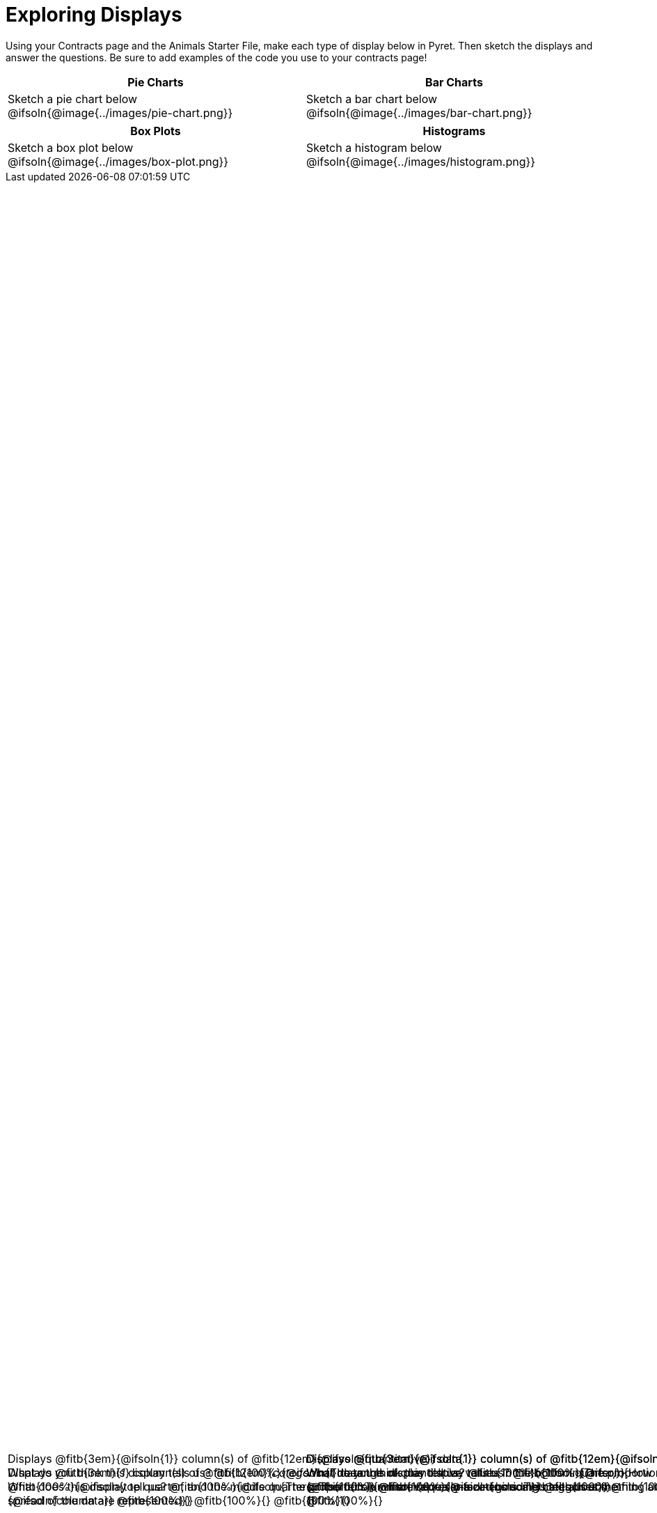 = Exploring Displays

++++
<style>
#content .fitb{ margin-top: 1ex !important; min-width: 1.5em; }
#content img { max-height: 2in !important; display: block;}
.text { position: absolute; bottom: 0; text-align: left; width: 95%; }
</style>
++++

Using your Contracts page and the Animals Starter File, make each type of display below in Pyret. Then sketch the displays and answer the questions. Be sure to add examples of the code you use to your contracts page!

[.FillVerticalSpace, cols="^1a,^1a",stripes="none",options="header"]
|===
| Pie Charts
| Bar Charts

| Sketch a pie chart below
@ifsoln{@image{../images/pie-chart.png}}
[.text]
--
Displays @fitb{3em}{_1_} column(s)
of @fitb{12em}{_categorical_} data. +
What does this display tell us?
@fitb{100%}{@ifsoln{The proportion in which values in a categorical}}
@fitb{100%}{@ifsoln{column are represented}}
@fitb{100%}{}
@fitb{100%}{}
--

| Sketch a bar chart below
@ifsoln{@image{../images/bar-chart.png}}
[.text]
--
Displays @fitb{3em}{@ifsoln{1}} column(s)
of @fitb{12em}{@ifsoln{categorical}} data. +
What does this display tell us?
@fitb{100%}{@ifsoln{The proportion in which values in a categorical}}
@fitb{100%}{@ifsoln{column are represented - including categories}}
@fitb{100%}{@ifsoln{that are NOT represented}}
@fitb{100%}{}
--
|===

[.FillVerticalSpace, cols="^1a,^1a",stripes="none",options="header"]
|===
| Box Plots
| Histograms

| Sketch a box plot below
@ifsoln{@image{../images/box-plot.png}}
[.text]
--
Displays @fitb{3em}{@ifsoln{1}} column(s)
of @fitb{12em}{@ifsoln{quantitative}} data. +
What do you think this display tells us?
@fitb{100%}{@ifsoln{The range of quantitative values in the bottom quarter,}}
@fitb{100%}{@ifsoln{top quarter, and the middle quarters. This tells}}
@fitb{100%}{@ifsoln{us something about the spread of the data}}
@fitb{100%}{}
--

| Sketch a histogram below
@ifsoln{@image{../images/histogram.png}}
[.text]
--
Displays @fitb{3em}{@ifsoln{1}} column(s) of
@fitb{12em}{@ifsoln{quantitative}} data. +
What do you think this display tells us?
@fitb{100%}{@ifsoln{How many values in a quantitative column fall into}}
@fitb{100%}{@ifsoln{equally-sized bins. This tells us something about}}
@fitb{100%}{@ifsoln{the spread of the data.}}
@fitb{100%}{}
--
|===

